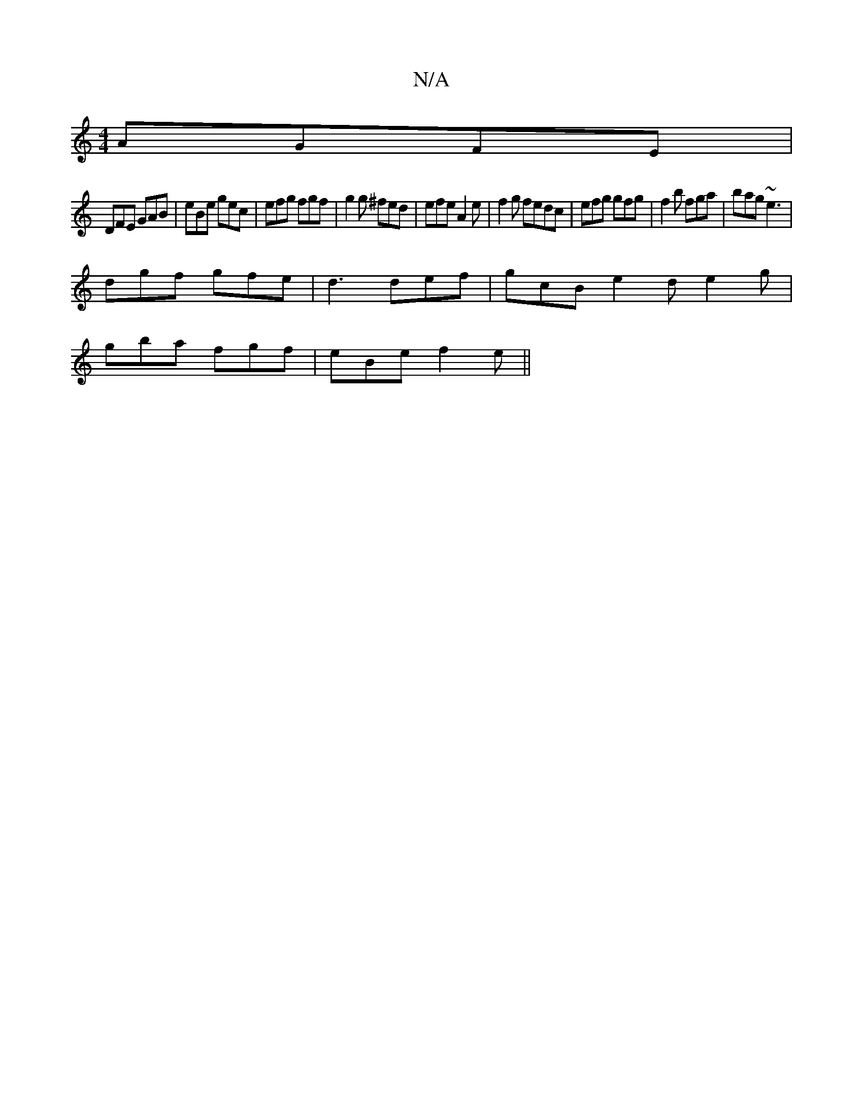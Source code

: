 X:1
T:N/A
M:4/4
R:N/A
K:Cmajor
 AGFE |
DFE GAB | eBe gec | efg fgf | g2g ^fed | efe A2 e | f2g fedc | efg gfg | f2b fga | bag ~e3 |
dgf gfe | d3 def | gcB e2 d e2 g |
gba fgf | eBe f2 e ||

|BcB BcB Bd/B/G | F3 D2 C | B,A,FE D2 Dg 